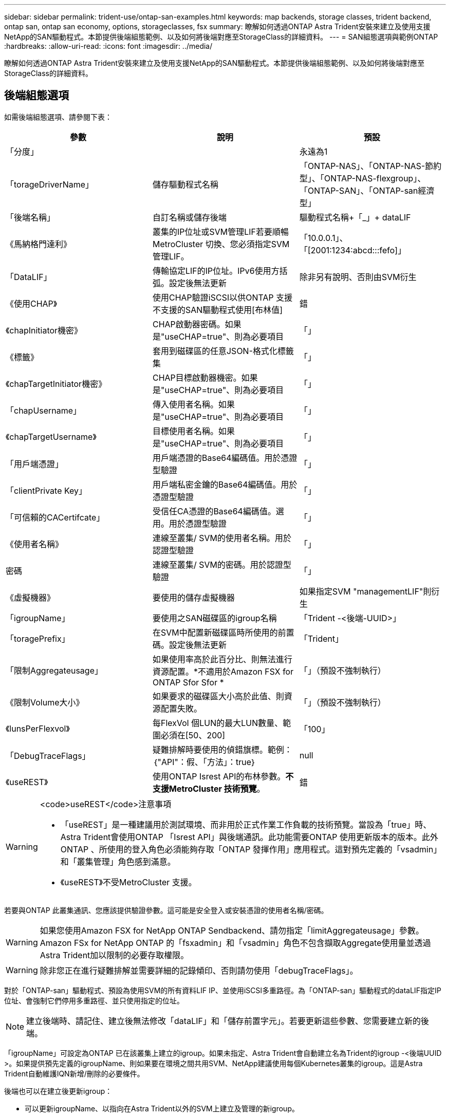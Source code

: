 ---
sidebar: sidebar 
permalink: trident-use/ontap-san-examples.html 
keywords: map backends, storage classes, trident backend, ontap san, ontap san economy, options, storageclasses, fsx 
summary: 瞭解如何透過ONTAP Astra Trident安裝來建立及使用支援NetApp的SAN驅動程式。本節提供後端組態範例、以及如何將後端對應至StorageClass的詳細資料。 
---
= SAN組態選項與範例ONTAP
:hardbreaks:
:allow-uri-read: 
:icons: font
:imagesdir: ../media/


瞭解如何透過ONTAP Astra Trident安裝來建立及使用支援NetApp的SAN驅動程式。本節提供後端組態範例、以及如何將後端對應至StorageClass的詳細資料。



== 後端組態選項

如需後端組態選項、請參閱下表：

[cols="3"]
|===
| 參數 | 說明 | 預設 


| 「分度」 |  | 永遠為1 


| 「torageDriverName」 | 儲存驅動程式名稱 | 「ONTAP-NAS」、「ONTAP-NAS-節約 型」、「ONTAP-NAS-flexgroup」、「ONTAP-SAN」、「ONTAP-san經濟型」 


| 「後端名稱」 | 自訂名稱或儲存後端 | 驅動程式名稱+「_」+ dataLIF 


| 《馬納格門達利》 | 叢集的IP位址或SVM管理LIF若要順暢MetroCluster 切換、您必須指定SVM管理LIF。 | 「10.0.0.1」、「[2001:1234:abcd:::fefo]」 


| 「DataLIF」 | 傳輸協定LIF的IP位址。IPv6使用方括弧。設定後無法更新 | 除非另有說明、否則由SVM衍生 


| 《使用CHAP》 | 使用CHAP驗證iSCSI以供ONTAP 支援不支援的SAN驅動程式使用[布林值] | 錯 


| 《chapInitiator機密》 | CHAP啟動器密碼。如果是"useCHAP=true"、則為必要項目 | 「」 


| 《標籤》 | 套用到磁碟區的任意JSON-格式化標籤集 | 「」 


| 《chapTargetInitiator機密》 | CHAP目標啟動器機密。如果是"useCHAP=true"、則為必要項目 | 「」 


| 「chapUsername」 | 傳入使用者名稱。如果是"useCHAP=true"、則為必要項目 | 「」 


| 《chapTargetUsername》 | 目標使用者名稱。如果是"useCHAP=true"、則為必要項目 | 「」 


| 「用戶端憑證」 | 用戶端憑證的Base64編碼值。用於憑證型驗證 | 「」 


| 「clientPrivate Key」 | 用戶端私密金鑰的Base64編碼值。用於憑證型驗證 | 「」 


| 「可信賴的CACertifcate」 | 受信任CA憑證的Base64編碼值。選用。用於憑證型驗證 | 「」 


| 《使用者名稱》 | 連線至叢集/ SVM的使用者名稱。用於認證型驗證 | 「」 


| 密碼 | 連線至叢集/ SVM的密碼。用於認證型驗證 | 「」 


| 《虛擬機器》 | 要使用的儲存虛擬機器 | 如果指定SVM "managementLIF"則衍生 


| 「igroupName」 | 要使用之SAN磁碟區的igroup名稱 | 「Trident -<後端-UUID>」 


| 「toragePrefix」 | 在SVM中配置新磁碟區時所使用的前置碼。設定後無法更新 | 「Trident」 


| 「限制Aggregateusage」 | 如果使用率高於此百分比、則無法進行資源配置。*不適用於Amazon FSX for ONTAP Sfor Sfor * | 「」（預設不強制執行） 


| 《限制Volume大小》 | 如果要求的磁碟區大小高於此值、則資源配置失敗。 | 「」（預設不強制執行） 


| 《lunsPerFlexvol》 | 每FlexVol 個LUN的最大LUN數量、範圍必須在[50、200] | 「100」 


| 「DebugTraceFlags」 | 疑難排解時要使用的偵錯旗標。範例：｛"API"：假、「方法」：true｝ | null 


| 《useREST》 | 使用ONTAP Isrest API的布林參數。*不支援MetroCluster 技術預覽*。 | 錯 
|===
[WARNING]
.<code>useREST</code>注意事項
====
* 「useREST」是一種建議用於測試環境、而非用於正式作業工作負載的技術預覽。當設為「true」時、Astra Trident會使用ONTAP 「Isrest API」與後端通訊。此功能需要ONTAP 使用更新版本的版本。此外ONTAP 、所使用的登入角色必須能夠存取「ONTAP 發揮作用」應用程式。這對預先定義的「vsadmin」和「叢集管理」角色感到滿意。
* 《useREST》不受MetroCluster 支援。


====
若要與ONTAP 此叢集通訊、您應該提供驗證參數。這可能是安全登入或安裝憑證的使用者名稱/密碼。


WARNING: 如果您使用Amazon FSX for NetApp ONTAP Sendbackend、請勿指定「limitAggregateusage」參數。Amazon FSx for NetApp ONTAP 的「fsxadmin」和「vsadmin」角色不包含擷取Aggregate使用量並透過Astra Trident加以限制的必要存取權限。


WARNING: 除非您正在進行疑難排解並需要詳細的記錄傾印、否則請勿使用「debugTraceFlags」。

對於「ONTAP-san」驅動程式、預設為使用SVM的所有資料LIF IP、並使用iSCSI多重路徑。為「ONTAP-san」驅動程式的dataLIF指定IP位址、會強制它們停用多重路徑、並只使用指定的位址。


NOTE: 建立後端時、請記住、建立後無法修改「dataLIF」和「儲存前置字元」。若要更新這些參數、您需要建立新的後端。

「igroupName」可設定為ONTAP 已在該叢集上建立的igroup。如果未指定、Astra Trident會自動建立名為Trident的igroup -<後端UUID >。如果提供預先定義的igroupName、則如果要在環境之間共用SVM、NetApp建議使用每個Kubernetes叢集的igroup。這是Astra Trident自動維護IQN新增/刪除的必要條件。

後端也可以在建立後更新igroup：

* 可以更新igroupName、以指向在Astra Trident以外的SVM上建立及管理的新igroup。
* 可以省略igroupName。在此案例中、Astra Trident會自動建立及管理Trident -<backend-UUUUID> igroup。


在這兩種情況下、仍可繼續存取Volume附件。未來的Volume附件將使用更新的igroup。此更新不會中斷對後端磁碟區的存取。

可以為「managementLIF」選項指定完整網域名稱（FQDN）。

所有ONTAP 的不完整驅動程式也可設定為IPv6位址。請務必使用「-use IPv6」旗標來安裝Trident。必須謹慎定義方括弧內的「managementLIF」IPv6位址。


WARNING: 使用IPv6位址時、請務必在方括弧內定義「managementLIF」和「dataLIF」（若包含在後端定義中）、例如[28e8：d9fb:a825:b7bf:69a8：d02f：9e7b:3555]。如果未提供「data LIF」、Astra Trident會從SVM擷取IPv6資料LIF。

若要讓ONTAP-SAN驅動程式使用CHAP、請在後端定義中將「useCHAP」參數設為「true」。然後Astra Trident會設定並使用雙向CHAP做為後端所指定SVM的預設驗證。請參閱 link:ontap-san-prep.html["請按這裡"^] 以瞭解其運作方式。

對於「ONTAP-san經濟」驅動程式、「limitVolume Sizes」選項也會限制其管理的qtree和LUN磁碟區大小上限。


NOTE: Astra Trident在所有使用「ONTAP-san」驅動程式建立的磁碟區的「Comments」（註解）欄位中設定資源配置標籤。針對所建立的每個Volume、FlexVol 將會在顯示於其儲存資源池中的「Comments」（註解）欄位中填入所有標籤。儲存管理員可以定義每個儲存資源池的標籤、並將儲存資源池中建立的所有磁碟區分組。這是根據後端組態中提供的一組可自訂標籤、方便區分磁碟區的方法。



=== 用於資源配置磁碟區的後端組態選項

您可以在組態的特定區段中、使用這些選項來控制預設配置每個Volume的方式。如需範例、請參閱下列組態範例。

[cols="3"]
|===
| 參數 | 說明 | 預設 


| "paceAllocate（配置）" | LUN的空間分配 | 「真的」 


| 《保護區》 | 空間保留模式；「無」（精簡）或「Volume」（完整） | 「無」 


| 「快照原則」 | 要使用的Snapshot原則 | 「無」 


| 「qosPolicy」 | 要指派給所建立磁碟區的QoS原則群組。選擇每個儲存集區/後端的其中一個qosPolicy或adaptiveQosPolicy | 「」 


| 《adaptiveQosPolicy》 | 要指派給所建立磁碟區的調適性QoS原則群組。選擇每個儲存集區/後端的其中一個qosPolicy或adaptiveQosPolicy | 「」 


| 「快照保留區」 | 保留給快照「0」的磁碟區百分比 | 如果「快照原則」為「無」、則其他為「」 


| 「PlitOnClone」 | 建立複本時、從其父複本分割複本 | 「假」 


| 「PlitOnClone」 | 建立複本時、從其父複本分割複本 | 「假」 


| 加密 | 在新磁碟區上啟用NetApp Volume Encryption（NVE）；預設為「假」。必須在叢集上授權並啟用NVE、才能使用此選項。如果在後端啟用NAE、則Astra Trident中配置的任何磁碟區都會啟用NAE。如需詳細資訊、請參閱： link:../trident-reco/security-reco.html["Astra Trident如何與NVE和NAE搭配運作"]。 | 「假」 


| `luksEncryption` | 啟用LUKS加密。請參閱 link:../trident-reco/security-reco.html#Use-Linux-Unified-Key-Setup-(LUKS)["使用Linux統一金鑰設定（LUKS）"]。 | " 


| 《生態樣式》 | 新磁碟區的安全樣式 | 「UNIX」 


| 「分層政策」 | 分層原則以使用「無」 | ONTAP 9.5之前的SVM-DR組態為「純快照」 
|===

NOTE: 搭配Astra Trident使用QoS原則群組需要ONTAP 使用更新版本的版本。建議使用非共用的QoS原則群組、並確保原則群組會個別套用至每個組成群組。共享的QoS原則群組將強制所有工作負載的總處理量上限。

以下是已定義預設值的範例：

[listing]
----
{
 "version": 1,
 "storageDriverName": "ontap-san",
 "managementLIF": "10.0.0.1",
 "dataLIF": "10.0.0.2",
 "svm": "trident_svm",
 "username": "admin",
 "password": "password",
 "labels": {"k8scluster": "dev2", "backend": "dev2-sanbackend"},
 "storagePrefix": "alternate-trident",
 "igroupName": "custom",
 "debugTraceFlags": {"api":false, "method":true},
 "defaults": {
     "spaceReserve": "volume",
     "qosPolicy": "standard",
     "spaceAllocation": "false",
     "snapshotPolicy": "default",
     "snapshotReserve": "10"
 }
}
----

NOTE: 對於使用「ONTAP-san」驅動程式建立的所有磁碟區、Astra Trident會在FlexVol the支援LUN中繼資料的情況下、為該系統的功能增加10%的容量。LUN的配置大小與使用者在PVc中要求的大小完全相同。Astra Trident在FlexVol 整個過程中增加10%的速度（顯示ONTAP 在畫面上可用的尺寸）。使用者現在可以取得所要求的可用容量。此變更也可防止LUN成為唯讀、除非可用空間已充分利用。這不適用於ONTAP-san經濟型。

對於定義「快照保留區」的後端、Astra Trident會計算磁碟區大小、如下所示：

[listing]
----
Total volume size = [(PVC requested size) / (1 - (snapshotReserve percentage) / 100)] * 1.1
----
1.1是額外10%的Astra Trident加入FlexVol 到the支援LUN中繼資料的功能。對於「快照保留區」= 5%、而PVc要求= 5GiB、磁碟區總大小為5.79GiB、可用大小為5.5GiB。「volume show（Volume show）命令應顯示類似以下範例的結果：

image::../media/vol-show-san.png[顯示Volume show命令的輸出。]

目前、只有調整大小、才能將新計算用於現有的Volume。



== 最低組態範例

下列範例顯示基本組態、讓大部分參數保留預設值。這是定義後端最簡單的方法。


NOTE: 如果您在NetApp ONTAP 支援Astra Trident的NetApp上使用Amazon FSX、建議您指定lifs的DNS名稱、而非IP位址。



=== `ontap-san` 具有憑證型驗證的驅動程式

這是最小的後端組態範例。「clientCertificate」、「clientPrivate Key」和「Trusted CACertifate」（選用、如果使用信任的CA）會分別填入「backend.json」、並採用用戶端憑證、私密金鑰和信任的CA憑證的64編碼值。

[listing]
----
{
    "version": 1,
    "storageDriverName": "ontap-san",
    "backendName": "DefaultSANBackend",
    "managementLIF": "10.0.0.1",
    "dataLIF": "10.0.0.3",
    "svm": "svm_iscsi",
    "useCHAP": true,
    "chapInitiatorSecret": "cl9qxIm36DKyawxy",
    "chapTargetInitiatorSecret": "rqxigXgkesIpwxyz",
    "chapTargetUsername": "iJF4heBRT0TCwxyz",
    "chapUsername": "uh2aNCLSd6cNwxyz",
    "igroupName": "trident",
    "clientCertificate": "ZXR0ZXJwYXB...ICMgJ3BhcGVyc2",
    "clientPrivateKey": "vciwKIyAgZG...0cnksIGRlc2NyaX",
    "trustedCACertificate": "zcyBbaG...b3Igb3duIGNsYXNz"
}
----


=== `ontap-san` 使用雙向CHAP的驅動程式

這是最小的後端組態範例。此基本組態會建立一個「ONTAP-SAN」後端、並將「useCHAP」設為「true」。

[listing]
----
{
    "version": 1,
    "storageDriverName": "ontap-san",
    "managementLIF": "10.0.0.1",
    "dataLIF": "10.0.0.3",
    "svm": "svm_iscsi",
    "labels": {"k8scluster": "test-cluster-1", "backend": "testcluster1-sanbackend"},
    "useCHAP": true,
    "chapInitiatorSecret": "cl9qxIm36DKyawxy",
    "chapTargetInitiatorSecret": "rqxigXgkesIpwxyz",
    "chapTargetUsername": "iJF4heBRT0TCwxyz",
    "chapUsername": "uh2aNCLSd6cNwxyz",
    "igroupName": "trident",
    "username": "vsadmin",
    "password": "secret"
}
----


=== `ontap-san-economy` 驅動程式

[listing]
----
{
    "version": 1,
    "storageDriverName": "ontap-san-economy",
    "managementLIF": "10.0.0.1",
    "svm": "svm_iscsi_eco",
    "useCHAP": true,
    "chapInitiatorSecret": "cl9qxIm36DKyawxy",
    "chapTargetInitiatorSecret": "rqxigXgkesIpwxyz",
    "chapTargetUsername": "iJF4heBRT0TCwxyz",
    "chapUsername": "uh2aNCLSd6cNwxyz",
    "igroupName": "trident",
    "username": "vsadmin",
    "password": "secret"
}
----


== 虛擬儲存資源池的後端範例

在下圖所示的範例後端定義檔中、會針對所有儲存資源池設定特定的預設值、例如「無的儲存資源保留」、「假的資源配置」、以及「假的加密」。虛擬儲存資源池是在儲存區段中定義。

在此範例中、有些儲存資源池會設定自己的「資源保留」、「資源配置」和「加密」值、有些資源池會覆寫上述設定的預設值。

[listing]
----
{
    "version": 1,
    "storageDriverName": "ontap-san",
    "managementLIF": "10.0.0.1",
    "dataLIF": "10.0.0.3",
    "svm": "svm_iscsi",
    "useCHAP": true,
    "chapInitiatorSecret": "cl9qxIm36DKyawxy",
    "chapTargetInitiatorSecret": "rqxigXgkesIpwxyz",
    "chapTargetUsername": "iJF4heBRT0TCwxyz",
    "chapUsername": "uh2aNCLSd6cNwxyz",
    "igroupName": "trident",
    "username": "vsadmin",
    "password": "secret",

    "defaults": {
          "spaceAllocation": "false",
          "encryption": "false",
          "qosPolicy": "standard"
    },
    "labels":{"store": "san_store", "kubernetes-cluster": "prod-cluster-1"},
    "region": "us_east_1",
    "storage": [
        {
            "labels":{"protection":"gold", "creditpoints":"40000"},
            "zone":"us_east_1a",
            "defaults": {
                "spaceAllocation": "true",
                "encryption": "true",
                "adaptiveQosPolicy": "adaptive-extreme"
            }
        },
        {
            "labels":{"protection":"silver", "creditpoints":"20000"},
            "zone":"us_east_1b",
            "defaults": {
                "spaceAllocation": "false",
                "encryption": "true",
                "qosPolicy": "premium"
            }
        },
        {
            "labels":{"protection":"bronze", "creditpoints":"5000"},
            "zone":"us_east_1c",
            "defaults": {
                "spaceAllocation": "true",
                "encryption": "false"
            }
        }
    ]
}
----
以下是「ONTAP-san經濟」驅動程式的iSCSI範例：

[listing]
----
{
    "version": 1,
    "storageDriverName": "ontap-san-economy",
    "managementLIF": "10.0.0.1",
    "svm": "svm_iscsi_eco",
    "useCHAP": true,
    "chapInitiatorSecret": "cl9qxIm36DKyawxy",
    "chapTargetInitiatorSecret": "rqxigXgkesIpwxyz",
    "chapTargetUsername": "iJF4heBRT0TCwxyz",
    "chapUsername": "uh2aNCLSd6cNwxyz",
    "igroupName": "trident",
    "username": "vsadmin",
    "password": "secret",

    "defaults": {
          "spaceAllocation": "false",
          "encryption": "false"
    },
    "labels":{"store":"san_economy_store"},
    "region": "us_east_1",
    "storage": [
        {
            "labels":{"app":"oracledb", "cost":"30"},
            "zone":"us_east_1a",
            "defaults": {
                "spaceAllocation": "true",
                "encryption": "true"
            }
        },
        {
            "labels":{"app":"postgresdb", "cost":"20"},
            "zone":"us_east_1b",
            "defaults": {
                "spaceAllocation": "false",
                "encryption": "true"
            }
        },
        {
            "labels":{"app":"mysqldb", "cost":"10"},
            "zone":"us_east_1c",
            "defaults": {
                "spaceAllocation": "true",
                "encryption": "false"
            }
        }
    ]
}
----


== 將後端對應至StorageClass

下列StorageClass定義係指上述虛擬儲存資源池。使用「parameters.selector`」欄位、每個StorageClass都會呼叫哪些虛擬資源池可用於裝載磁碟區。磁碟區將會在所選的虛擬資源池中定義各個層面。

* 第一部StorageClass（「protection黃金級」）將對應至「ONTAP-NAS Flexgroup」後端的第一個、第二個虛擬儲存集區、以及「ONTAP-SAN」後端的第一個虛擬儲存集區。這是唯一提供金級保護的資源池。
* 第二個StorageClass（「protection非gold」）將對應至第三個、第四個虛擬儲存集區、位於「ONTAP-NAS」後端、第二個是第三個虛擬儲存集區、位於「ONTAP-SAN」後端。這是唯一提供金級以外保護層級的資源池。
* 第三個StorageClass（「app-mysqldb」）將對應至「ontap-nas」後端的第四個虛擬儲存資源池、以及「ontap-san經濟」後端的第三個虛擬儲存資源池。這些是唯一提供mysqldb類型應用程式儲存池組態的集區。
* 第四個StorageClass（「protection－silver－creditpoints－20k」）將對應至第三個虛擬儲存資源池（位於「ONTAP－NAS－flexgroup」後端）、第二個虛擬儲存資源池（位於「ONTAP－san」後端）。這些資源池是唯一能以20000個信用點數提供金級保護的資源池。
* 第五個StorageClass（'creditpoint-5k'）將對應到第二個位於「ONTAP-NAS經濟」後端的虛擬儲存資源池、以及位於「ONTAP-SAN」後端的第三個虛擬儲存資源池。這些是唯一提供5000個信用點數的資源池產品。


Astra Trident將決定選取哪個虛擬儲存資源池、並確保符合儲存需求。

[listing]
----
apiVersion: storage.k8s.io/v1
kind: StorageClass
metadata:
  name: protection-gold
provisioner: netapp.io/trident
parameters:
  selector: "protection=gold"
  fsType: "ext4"
---
apiVersion: storage.k8s.io/v1
kind: StorageClass
metadata:
  name: protection-not-gold
provisioner: netapp.io/trident
parameters:
  selector: "protection!=gold"
  fsType: "ext4"
---
apiVersion: storage.k8s.io/v1
kind: StorageClass
metadata:
  name: app-mysqldb
provisioner: netapp.io/trident
parameters:
  selector: "app=mysqldb"
  fsType: "ext4"
---
apiVersion: storage.k8s.io/v1
kind: StorageClass
metadata:
  name: protection-silver-creditpoints-20k
provisioner: netapp.io/trident
parameters:
  selector: "protection=silver; creditpoints=20000"
  fsType: "ext4"
---
apiVersion: storage.k8s.io/v1
kind: StorageClass
metadata:
  name: creditpoints-5k
provisioner: netapp.io/trident
parameters:
  selector: "creditpoints=5000"
  fsType: "ext4"
----